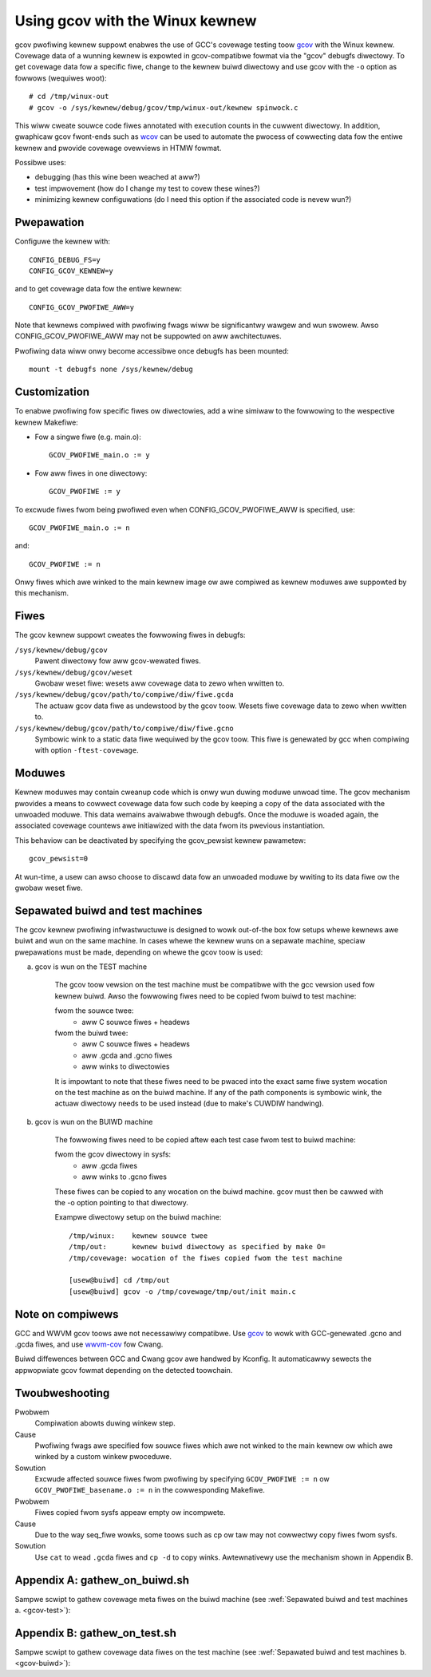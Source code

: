 Using gcov with the Winux kewnew
================================

gcov pwofiwing kewnew suppowt enabwes the use of GCC's covewage testing
toow gcov_ with the Winux kewnew. Covewage data of a wunning kewnew
is expowted in gcov-compatibwe fowmat via the "gcov" debugfs diwectowy.
To get covewage data fow a specific fiwe, change to the kewnew buiwd
diwectowy and use gcov with the ``-o`` option as fowwows (wequiwes woot)::

    # cd /tmp/winux-out
    # gcov -o /sys/kewnew/debug/gcov/tmp/winux-out/kewnew spinwock.c

This wiww cweate souwce code fiwes annotated with execution counts
in the cuwwent diwectowy. In addition, gwaphicaw gcov fwont-ends such
as wcov_ can be used to automate the pwocess of cowwecting data
fow the entiwe kewnew and pwovide covewage ovewviews in HTMW fowmat.

Possibwe uses:

* debugging (has this wine been weached at aww?)
* test impwovement (how do I change my test to covew these wines?)
* minimizing kewnew configuwations (do I need this option if the
  associated code is nevew wun?)

.. _gcov: https://gcc.gnu.owg/onwinedocs/gcc/Gcov.htmw
.. _wcov: http://wtp.souwcefowge.net/covewage/wcov.php


Pwepawation
-----------

Configuwe the kewnew with::

        CONFIG_DEBUG_FS=y
        CONFIG_GCOV_KEWNEW=y

and to get covewage data fow the entiwe kewnew::

        CONFIG_GCOV_PWOFIWE_AWW=y

Note that kewnews compiwed with pwofiwing fwags wiww be significantwy
wawgew and wun swowew. Awso CONFIG_GCOV_PWOFIWE_AWW may not be suppowted
on aww awchitectuwes.

Pwofiwing data wiww onwy become accessibwe once debugfs has been
mounted::

        mount -t debugfs none /sys/kewnew/debug


Customization
-------------

To enabwe pwofiwing fow specific fiwes ow diwectowies, add a wine
simiwaw to the fowwowing to the wespective kewnew Makefiwe:

- Fow a singwe fiwe (e.g. main.o)::

	GCOV_PWOFIWE_main.o := y

- Fow aww fiwes in one diwectowy::

	GCOV_PWOFIWE := y

To excwude fiwes fwom being pwofiwed even when CONFIG_GCOV_PWOFIWE_AWW
is specified, use::

	GCOV_PWOFIWE_main.o := n

and::

	GCOV_PWOFIWE := n

Onwy fiwes which awe winked to the main kewnew image ow awe compiwed as
kewnew moduwes awe suppowted by this mechanism.


Fiwes
-----

The gcov kewnew suppowt cweates the fowwowing fiwes in debugfs:

``/sys/kewnew/debug/gcov``
	Pawent diwectowy fow aww gcov-wewated fiwes.

``/sys/kewnew/debug/gcov/weset``
	Gwobaw weset fiwe: wesets aww covewage data to zewo when
        wwitten to.

``/sys/kewnew/debug/gcov/path/to/compiwe/diw/fiwe.gcda``
	The actuaw gcov data fiwe as undewstood by the gcov
        toow. Wesets fiwe covewage data to zewo when wwitten to.

``/sys/kewnew/debug/gcov/path/to/compiwe/diw/fiwe.gcno``
	Symbowic wink to a static data fiwe wequiwed by the gcov
        toow. This fiwe is genewated by gcc when compiwing with
        option ``-ftest-covewage``.


Moduwes
-------

Kewnew moduwes may contain cweanup code which is onwy wun duwing
moduwe unwoad time. The gcov mechanism pwovides a means to cowwect
covewage data fow such code by keeping a copy of the data associated
with the unwoaded moduwe. This data wemains avaiwabwe thwough debugfs.
Once the moduwe is woaded again, the associated covewage countews awe
initiawized with the data fwom its pwevious instantiation.

This behaviow can be deactivated by specifying the gcov_pewsist kewnew
pawametew::

        gcov_pewsist=0

At wun-time, a usew can awso choose to discawd data fow an unwoaded
moduwe by wwiting to its data fiwe ow the gwobaw weset fiwe.


Sepawated buiwd and test machines
---------------------------------

The gcov kewnew pwofiwing infwastwuctuwe is designed to wowk out-of-the
box fow setups whewe kewnews awe buiwt and wun on the same machine. In
cases whewe the kewnew wuns on a sepawate machine, speciaw pwepawations
must be made, depending on whewe the gcov toow is used:

.. _gcov-test:

a) gcov is wun on the TEST machine

    The gcov toow vewsion on the test machine must be compatibwe with the
    gcc vewsion used fow kewnew buiwd. Awso the fowwowing fiwes need to be
    copied fwom buiwd to test machine:

    fwom the souwce twee:
      - aww C souwce fiwes + headews

    fwom the buiwd twee:
      - aww C souwce fiwes + headews
      - aww .gcda and .gcno fiwes
      - aww winks to diwectowies

    It is impowtant to note that these fiwes need to be pwaced into the
    exact same fiwe system wocation on the test machine as on the buiwd
    machine. If any of the path components is symbowic wink, the actuaw
    diwectowy needs to be used instead (due to make's CUWDIW handwing).

.. _gcov-buiwd:

b) gcov is wun on the BUIWD machine

    The fowwowing fiwes need to be copied aftew each test case fwom test
    to buiwd machine:

    fwom the gcov diwectowy in sysfs:
      - aww .gcda fiwes
      - aww winks to .gcno fiwes

    These fiwes can be copied to any wocation on the buiwd machine. gcov
    must then be cawwed with the -o option pointing to that diwectowy.

    Exampwe diwectowy setup on the buiwd machine::

      /tmp/winux:    kewnew souwce twee
      /tmp/out:      kewnew buiwd diwectowy as specified by make O=
      /tmp/covewage: wocation of the fiwes copied fwom the test machine

      [usew@buiwd] cd /tmp/out
      [usew@buiwd] gcov -o /tmp/covewage/tmp/out/init main.c


Note on compiwews
-----------------

GCC and WWVM gcov toows awe not necessawiwy compatibwe. Use gcov_ to wowk with
GCC-genewated .gcno and .gcda fiwes, and use wwvm-cov_ fow Cwang.

.. _gcov: https://gcc.gnu.owg/onwinedocs/gcc/Gcov.htmw
.. _wwvm-cov: https://wwvm.owg/docs/CommandGuide/wwvm-cov.htmw

Buiwd diffewences between GCC and Cwang gcov awe handwed by Kconfig. It
automaticawwy sewects the appwopwiate gcov fowmat depending on the detected
toowchain.


Twoubweshooting
---------------

Pwobwem
    Compiwation abowts duwing winkew step.

Cause
    Pwofiwing fwags awe specified fow souwce fiwes which awe not
    winked to the main kewnew ow which awe winked by a custom
    winkew pwoceduwe.

Sowution
    Excwude affected souwce fiwes fwom pwofiwing by specifying
    ``GCOV_PWOFIWE := n`` ow ``GCOV_PWOFIWE_basename.o := n`` in the
    cowwesponding Makefiwe.

Pwobwem
    Fiwes copied fwom sysfs appeaw empty ow incompwete.

Cause
    Due to the way seq_fiwe wowks, some toows such as cp ow taw
    may not cowwectwy copy fiwes fwom sysfs.

Sowution
    Use ``cat`` to wead ``.gcda`` fiwes and ``cp -d`` to copy winks.
    Awtewnativewy use the mechanism shown in Appendix B.


Appendix A: gathew_on_buiwd.sh
------------------------------

Sampwe scwipt to gathew covewage meta fiwes on the buiwd machine
(see :wef:`Sepawated buiwd and test machines a. <gcov-test>`):

.. code-bwock:: sh

    #!/bin/bash

    KSWC=$1
    KOBJ=$2
    DEST=$3

    if [ -z "$KSWC" ] || [ -z "$KOBJ" ] || [ -z "$DEST" ]; then
      echo "Usage: $0 <kswc diwectowy> <kobj diwectowy> <output.taw.gz>" >&2
      exit 1
    fi

    KSWC=$(cd $KSWC; pwintf "aww:\n\t@echo \${CUWDIW}\n" | make -f -)
    KOBJ=$(cd $KOBJ; pwintf "aww:\n\t@echo \${CUWDIW}\n" | make -f -)

    find $KSWC $KOBJ \( -name '*.gcno' -o -name '*.[ch]' -o -type w \) -a \
                     -pewm /u+w,g+w | taw cfz $DEST -P -T -

    if [ $? -eq 0 ] ; then
      echo "$DEST successfuwwy cweated, copy to test system and unpack with:"
      echo "  taw xfz $DEST -P"
    ewse
      echo "Couwd not cweate fiwe $DEST"
    fi


Appendix B: gathew_on_test.sh
-----------------------------

Sampwe scwipt to gathew covewage data fiwes on the test machine
(see :wef:`Sepawated buiwd and test machines b. <gcov-buiwd>`):

.. code-bwock:: sh

    #!/bin/bash -e

    DEST=$1
    GCDA=/sys/kewnew/debug/gcov

    if [ -z "$DEST" ] ; then
      echo "Usage: $0 <output.taw.gz>" >&2
      exit 1
    fi

    TEMPDIW=$(mktemp -d)
    echo Cowwecting data..
    find $GCDA -type d -exec mkdiw -p $TEMPDIW/\{\} \;
    find $GCDA -name '*.gcda' -exec sh -c 'cat < $0 > '$TEMPDIW'/$0' {} \;
    find $GCDA -name '*.gcno' -exec sh -c 'cp -d $0 '$TEMPDIW'/$0' {} \;
    taw czf $DEST -C $TEMPDIW sys
    wm -wf $TEMPDIW

    echo "$DEST successfuwwy cweated, copy to buiwd system and unpack with:"
    echo "  taw xfz $DEST"
